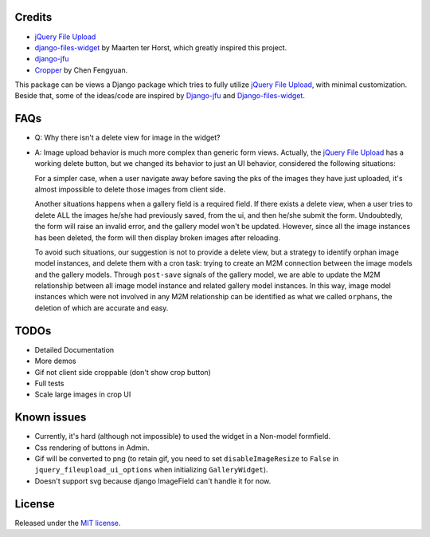 Credits
===============

-  `jQuery File
   Upload <https://github.com/blueimp/jQuery-File-Upload/wiki/Options>`_
-  `django-files-widget <https://github.com/TND/django-files-widget>`_
   by Maarten ter Horst, which greatly inspired this project.
-  `django-jfu <https://github.com/Alem/django-jfu>`_
-  `Cropper <https://fengyuanchen.github.io/cropper>`_ by Chen Fengyuan.

This package can be views a Django package which tries to fully utilize `jQuery File Upload <https://github.com/blueimp/jQuery-File-Upload/wiki/Options>`_, with minimal customization.
Beside that, some of the ideas/code are inspired by `Django-jfu <https://github.com/Alem/django-jfu>`_ and `Django-files-widget <https://github.com/TND/django-files-widget>`_.



FAQs
===============
- Q: Why there isn't a delete view for image in the widget?

- A: Image upload behavior is much more complex than generic form views. Actually, the `jQuery File Upload <https://github.com/blueimp/jQuery-File-Upload/wiki/Options>`__ has a     working delete button, but we changed its behavior to just an UI behavior, considered the following situations:

  For a simpler case, when a user navigate away before saving the pks of the images they have just uploaded,
  it's almost impossible to delete those images from client side.

  Another situations happens when a gallery field is a required field. If there exists a delete view, when a user tries to delete ALL
  the images he/she had previously saved, from the ui, and then he/she submit the form. Undoubtedly, the form will raise an invalid error,
  and the gallery model won't be updated. However, since all the image instances has been deleted, the form will then display broken images
  after reloading.

  To avoid such situations, our suggestion is not to provide a delete view, but a strategy to identify orphan image model instances, and
  delete them with a cron task: trying to create an M2M connection between the image models and the gallery models.
  Through ``post-save`` signals of the gallery model, we are able to update the M2M relationship
  between all image model instance and related gallery model instances. In this way, image model instances which were not
  involved in any M2M relationship can be identified as what we called ``orphans``, the deletion of which are accurate and easy.


TODOs
===============

-  Detailed Documentation
-  More demos
-  Gif not client side croppable (don't show crop button)
-  Full tests
-  Scale large images in crop UI

Known issues
===============

-  Currently, it's hard (although not impossible) to used the widget in a Non-model formfield.
-  Css rendering of buttons in Admin.
-  Gif will be converted to png (to retain gif, you need to set ``disableImageResize`` to ``False`` in ``jquery_fileupload_ui_options`` when initializing ``GalleryWidget``).
-  Doesn't support svg because django ImageField can't handle it for now.


License
===============
Released under the `MIT license <https://opensource.org/licenses/MIT>`__.
